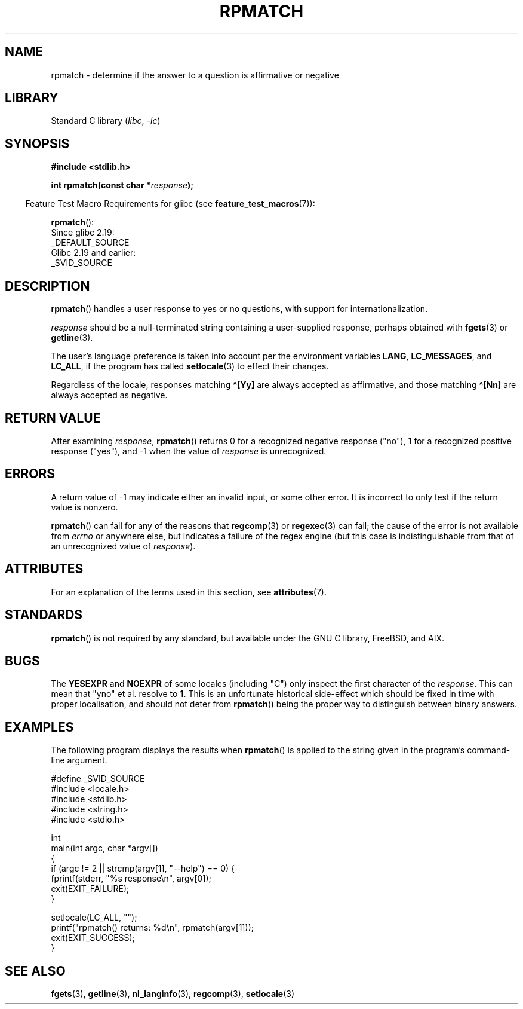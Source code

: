 .\" Copyright (C) 2006 Justin Pryzby <pryzbyj@justinpryzby.com>
.\"
.\" %%%LICENSE_START(PERMISSIVE_MISC)
.\" Permission is hereby granted, free of charge, to any person obtaining
.\" a copy of this software and associated documentation files (the
.\" "Software"), to deal in the Software without restriction, including
.\" without limitation the rights to use, copy, modify, merge, publish,
.\" distribute, sublicense, and/or sell copies of the Software, and to
.\" permit persons to whom the Software is furnished to do so, subject to
.\" the following conditions:
.\"
.\" The above copyright notice and this permission notice shall be
.\" included in all copies or substantial portions of the Software.
.\"
.\" THE SOFTWARE IS PROVIDED "AS IS", WITHOUT WARRANTY OF ANY KIND,
.\" EXPRESS OR IMPLIED, INCLUDING BUT NOT LIMITED TO THE WARRANTIES OF
.\" MERCHANTABILITY, FITNESS FOR A PARTICULAR PURPOSE AND NONINFRINGEMENT.
.\" IN NO EVENT SHALL THE AUTHORS OR COPYRIGHT HOLDERS BE LIABLE FOR ANY
.\" CLAIM, DAMAGES OR OTHER LIABILITY, WHETHER IN AN ACTION OF CONTRACT,
.\" TORT OR OTHERWISE, ARISING FROM, OUT OF OR IN CONNECTION WITH THE
.\" SOFTWARE OR THE USE OR OTHER DEALINGS IN THE SOFTWARE.
.\" %%%LICENSE_END
.\"
.\" References:
.\"   glibc manual and source
.\"
.\" 2006-05-19, mtk, various edits and example program
.\"
.TH RPMATCH 3 2021-03-22 "GNU" "Linux Programmer's Manual"
.SH NAME
rpmatch \- determine if the answer to a question is affirmative or negative
.SH LIBRARY
Standard C library
.RI ( libc ", " \-lc )
.SH SYNOPSIS
.nf
.B #include <stdlib.h>
.PP
.BI "int rpmatch(const char *" response );
.fi
.PP
.RS -4
Feature Test Macro Requirements for glibc (see
.BR feature_test_macros (7)):
.RE
.PP
.BR rpmatch ():
.nf
    Since glibc 2.19:
        _DEFAULT_SOURCE
    Glibc 2.19 and earlier:
        _SVID_SOURCE
.fi
.SH DESCRIPTION
.BR rpmatch ()
handles a user response to yes or no questions, with
support for internationalization.
.PP
.I response
should be a null-terminated string containing a
user-supplied response, perhaps obtained with
.BR fgets (3)
or
.BR getline (3).
.PP
The user's language preference is taken into account per the
environment variables
.BR LANG ,
.BR LC_MESSAGES ,
and
.BR LC_ALL ,
if the program has called
.BR setlocale (3)
to effect their changes.
.PP
Regardless of the locale, responses matching
.B \(ha[Yy]
are always accepted as affirmative, and those matching
.B \(ha[Nn]
are always accepted as negative.
.SH RETURN VALUE
After examining
.IR response ,
.BR rpmatch ()
returns 0 for a recognized negative response ("no"), 1
for a recognized positive response ("yes"), and \-1 when the value
of
.I response
is unrecognized.
.SH ERRORS
A return value of \-1 may indicate either an invalid input, or some
other error.
It is incorrect to only test if the return value is nonzero.
.PP
.BR rpmatch ()
can fail for any of the reasons that
.BR regcomp (3)
or
.BR regexec (3)
can fail; the cause of the error
is not available from
.I errno
or anywhere else, but indicates a
failure of the regex engine (but this case is indistinguishable from
that of an unrecognized value of
.IR response ).
.SH ATTRIBUTES
For an explanation of the terms used in this section, see
.BR attributes (7).
.ad l
.nh
.TS
allbox;
lbx lb lb
l l l.
Interface	Attribute	Value
T{
.BR rpmatch ()
T}	Thread safety	MT-Safe locale
.TE
.hy
.ad
.sp 1
.SH STANDARDS
.BR rpmatch ()
is not required by any standard,
but available under the GNU C library, FreeBSD, and AIX.
.SH BUGS
The
.BR YESEXPR " and " NOEXPR
of some locales (including "C") only inspect the first character of the
.IR response .
This can mean that "yno" et al. resolve to
.BR 1 .
This is an unfortunate historical side-effect which should be fixed in time
with proper localisation, and should not deter from
.BR rpmatch ()
being the proper way to distinguish between binary answers.
.SH EXAMPLES
The following program displays the results when
.BR rpmatch ()
is applied to the string given in the program's command-line argument.
.PP
.EX
#define _SVID_SOURCE
#include <locale.h>
#include <stdlib.h>
#include <string.h>
#include <stdio.h>

int
main(int argc, char *argv[])
{
    if (argc != 2 || strcmp(argv[1], "\-\-help") == 0) {
        fprintf(stderr, "%s response\en", argv[0]);
        exit(EXIT_FAILURE);
    }

    setlocale(LC_ALL, "");
    printf("rpmatch() returns: %d\en", rpmatch(argv[1]));
    exit(EXIT_SUCCESS);
}
.EE
.SH SEE ALSO
.BR fgets (3),
.BR getline (3),
.BR nl_langinfo (3),
.BR regcomp (3),
.BR setlocale (3)

